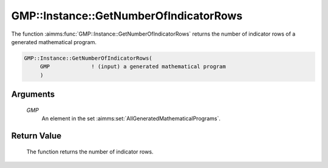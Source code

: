 .. aimms:function:: GMP::Instance::GetNumberOfIndicatorRows(GMP)

.. _GMP::Instance::GetNumberOfIndicatorRows:

GMP::Instance::GetNumberOfIndicatorRows
=======================================

The function :aimms:func:`GMP::Instance::GetNumberOfIndicatorRows` returns the
number of indicator rows of a generated mathematical program.

.. code-block:: aimms

    GMP::Instance::GetNumberOfIndicatorRows(
         GMP             ! (input) a generated mathematical program
         )

Arguments
---------

    *GMP*
        An element in the set :aimms:set:`AllGeneratedMathematicalPrograms`.

Return Value
------------

    The function returns the number of indicator rows.

.. seealso::

    The functions :aimms:func:`GMP::Instance::Generate` and :aimms:func:`GMP::Instance::GetNumberOfRows`.

